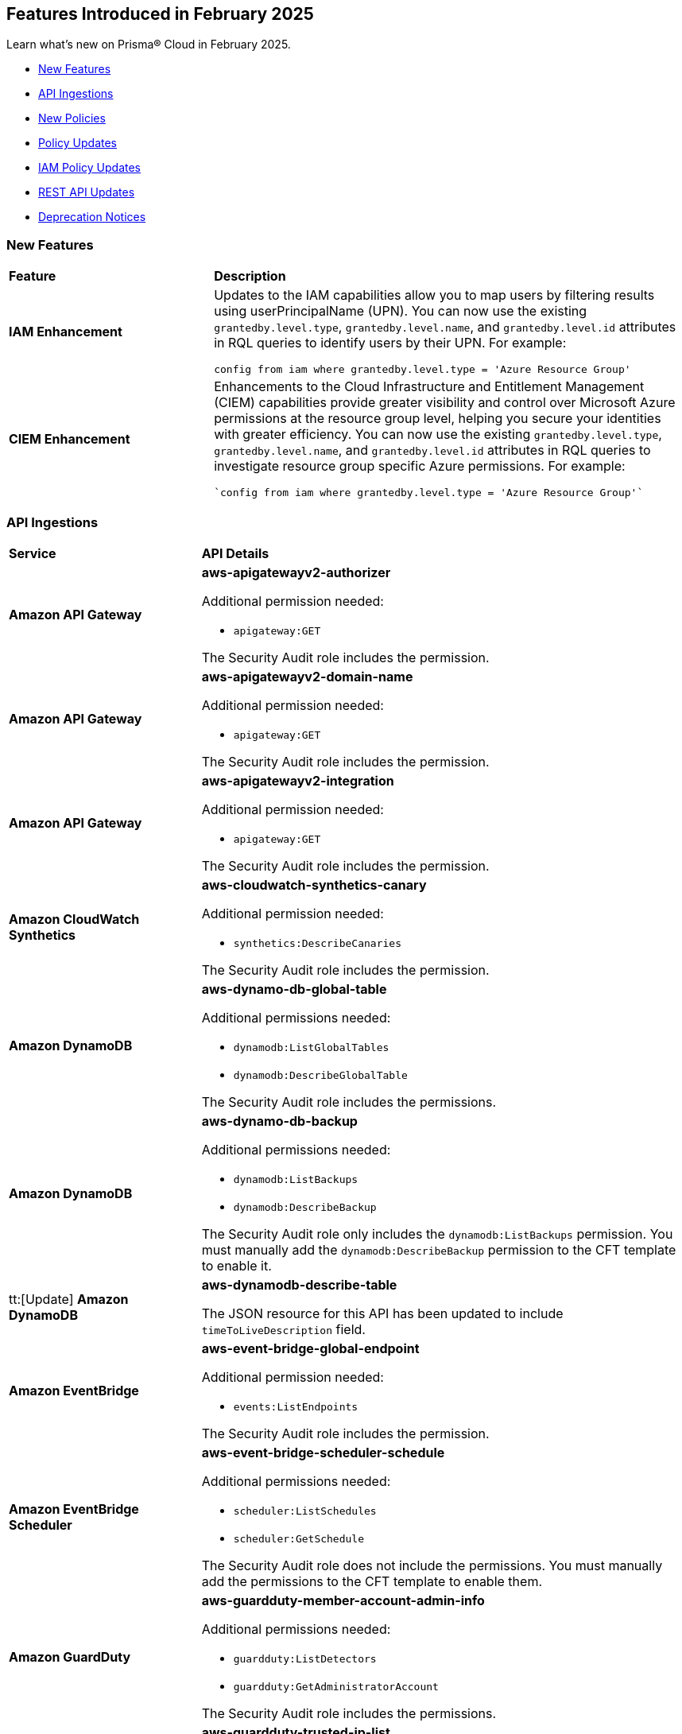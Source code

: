 == Features Introduced in February 2025

Learn what's new on Prisma® Cloud in February 2025.

* <<new-features>>
//* <<changes-in-existing-behavior>>
* <<api-ingestions>>
* <<new-policies>>
* <<policy-updates>>
* <<iam-policy-updates>>
//* <<new-compliance-benchmarks-and-updates>>
* <<rest-api-updates>>
* <<deprecation-notices>>


[#new-features]
=== New Features
[cols="30%a,70%a"]
|===
|*Feature*
|*Description*

|*IAM Enhancement*
//RLP-154591

|Updates to the IAM capabilities allow you to map users by filtering results using userPrincipalName (UPN). You can now use the existing `grantedby.level.type`, `grantedby.level.name`, and `grantedby.level.id` attributes in RQL queries to identify users by their UPN. For example:

----
config from iam where grantedby.level.type = 'Azure Resource Group'
----


|*CIEM Enhancement*
//RLP-154592

|Enhancements to the Cloud Infrastructure and Entitlement Management (CIEM) capabilities provide greater visibility and control over Microsoft Azure permissions at the resource group level, helping you secure your identities with greater efficiency. You can now use the existing `grantedby.level.type`, `grantedby.level.name`, and `grantedby.level.id` attributes in RQL queries to investigate resource group specific Azure permissions. For example:

----
`config from iam where grantedby.level.type = 'Azure Resource Group'`
----

|===

//[#changes-in-existing-behavior]
//=== Changes in Existing Behavior

//[cols="50%a,50%a"]

//|===
//|*Feature*
//|*Description*


//|===


[#api-ingestions]
=== API Ingestions

[cols="50%a,50%a"]
|===
|*Service*
|*API Details*

|*Amazon API Gateway*
//RLP-153376
|*aws-apigatewayv2-authorizer*

Additional permission needed:

* `apigateway:GET`

The Security Audit role includes the permission.


|*Amazon API Gateway*
//RLP-153377
|*aws-apigatewayv2-domain-name*

Additional permission needed:

* `apigateway:GET`

The Security Audit role includes the permission.


|*Amazon API Gateway*
//RLP-153378
|*aws-apigatewayv2-integration*

Additional permission needed:

* `apigateway:GET`

The Security Audit role includes the permission.


|*Amazon CloudWatch Synthetics*
//RLP-154503
|*aws-cloudwatch-synthetics-canary*

Additional permission needed:

* `synthetics:DescribeCanaries`

The Security Audit role includes the permission.


|*Amazon DynamoDB*
//RLP-154007
|*aws-dynamo-db-global-table*

Additional permissions needed:

* `dynamodb:ListGlobalTables`
* `dynamodb:DescribeGlobalTable`

The Security Audit role includes the permissions.

|*Amazon DynamoDB*
//RLP-154419
|*aws-dynamo-db-backup*

Additional permissions needed:

* `dynamodb:ListBackups`
* `dynamodb:DescribeBackup`

The Security Audit role only includes the `dynamodb:ListBackups` permission. You must manually add the `dynamodb:DescribeBackup` permission to the CFT template to enable it.

|tt:[Update] *Amazon DynamoDB*
//RLP-154485

|*aws-dynamodb-describe-table*

The JSON resource for this API has been updated to include `timeToLiveDescription` field.

|*Amazon EventBridge*
//RLP-154083
|*aws-event-bridge-global-endpoint*

Additional permission needed:

* `events:ListEndpoints`

The Security Audit role includes the permission.


|*Amazon EventBridge Scheduler*
//RLP-154084
|*aws-event-bridge-scheduler-schedule*

Additional permissions needed:

* `scheduler:ListSchedules`
* `scheduler:GetSchedule`

The Security Audit role does not include the permissions. You must manually add the permissions to the CFT template to enable them.


|*Amazon GuardDuty*
//RLP-154080
|*aws-guardduty-member-account-admin-info*

Additional permissions needed:

* `guardduty:ListDetectors`
* `guardduty:GetAdministratorAccount`

The Security Audit role includes the permissions.


|*Amazon GuardDuty*
//RLP-154081
|*aws-guardduty-trusted-ip-list*

Additional permissions needed:

* `guardduty:ListDetectors` 
* `guardduty:ListIPSets`
* `guardduty:GetIPSet`

The Security Audit role includes the permissions.

|*Amazon GuardDuty*
//RLP-154082
|*aws-guardduty-threat-ip-list*

Additional permissions needed:

* `guardduty:ListDetectors` 
* `guardduty:ListThreatIntelSets`
* `guardduty:GetThreatIntelSet`

The Security Audit role includes the permissions.


|*AWS IAM*
//RLP-153372
|*aws-iam-instance-profile*

Additional permissions needed:

* `iam:ListInstanceProfiles`
* `iam:GetInstanceProfile`

The Security Audit role includes the permissions.


|*AWS IAM Identity Center*
//RLP-154484
|*aws-iam-identity-center-permission-set-provisioning-status*

Additional permissions needed:

* `sso:ListInstances`
* `sso:ListPermissionSetProvisioningStatus`
* `sso:DescribePermissionSetProvisioningStatus`

The Security Audit role only includes the `sso:ListInstances` and `sso:ListPermissionSetProvisioningStatus` permissions. You must manually add the `sso:DescribePermissionSetProvisioningStatus` permission in the CFT template to enable it.


|*AWS IAM Identity Center*
//RLP-154483
|*aws-iam-identity-center-permission-set*

Additional permissions needed:

* `sso:ListInstances`
* `sso:ListPermissionSets`
* `sso:DescribePermissionSets`

The Security Audit role includes the permissions.


|*AWS IAM Identity Center*
//RLP-154462
|*aws-iam-identity-center-application*

Additional permissions needed:

* `sso:ListInstances`
* `sso:ListApplications`
* `sso:ListApplicationAssignments`

The Security Audit role includes the permissions.


|*AWS KMS*
//RLP-154486

tt:[Update]
|*aws-kms-get-key-rotation-status*

Additional permissions needed:

* `kms:ListKeyRotations`

The Security Audit role includes the permission.

Also, the JSON resource for this API has been updated to include the following new fields:

* `nextRotationDate`
* `rotationPeriodInDays`
* `previousKeyRotations`


|*AWS Lambda*
//RLP-153373
|*aws-lambda-event-source-mapping*

Additional permissions needed:

* `lambda:ListEventSourceMappings`
* `lambda:GetEventSourceMapping`

The Security Audit role only includes the `lambda:ListEventSourceMappings` permission. You must manually add the `lambda:GetEventSourceMapping` permission to the CFT template to enable it.


|*AWS Lambda*
//RLP-153374
|*aws-lambda-get-layer-version*

Additional permissions needed:

* `lambda:ListLayers`
* `lambda:ListLayerVersions`
* `lambda:GetLayerVersion`

The Security Audit role only includes the `lambda:ListLayers` and `lambda:ListLayerVersions` permissions. You must manually add the `lambda:GetLayerVersion` permission to the CFT template to enable it.


|*Amazon VPC Lattice*
//RLP-154086
|*aws-vpc-lattice-service*

Additional permissions needed:

* `vpc-lattice:ListServices`
* `vpc-lattice:GetService`
* `vpc-lattice:ListTagsForResource`

The Security Audit role does not include the permissions. You must manually add the permissions to the CFT template to enable them.


|*Amazon VPC Lattice*
//RLP-154085
|*aws-vpc-lattice-target-group*

Additional permissions needed:

* `vpc-lattice:ListTargetGroups`
* `vpc-lattice:GetTargetGroup`
* `vpc-lattice:ListTagsForResource`

The Security Audit role does not include the permissions. You must manually add the permissions to the CFT template to enable them.


|*Amazon VPC Lattice*
//RLP-154502
|*aws-vpc-lattice-service-listener*

Additional permissions needed:

* `vpc-lattice:ListServices`
* `vpc-lattice:ListListeners` 
* `vpc-lattice:GetListener`
* `vpc-lattice:ListTagsForResource`

The Security Audit role does not include the permissions. You must manually add the permissions to the CFT template to enable them.


|*Amazon VPC Lattice*
//RLP-154499
|*aws-vpc-lattice-service-network-vpc-association*

Additional permissions needed:

* `vpc-lattice:ListServiceNetworks`
* `vpc-lattice:ListServiceNetworkVpcAssociations`
* `vpc-lattice:ListTagsForResource`

The Security Audit role does not include the permissions. You must manually add the permissions to the CFT template to enable them.

|*Amazon VPC Lattice*
//RLP-154501
|*aws-vpc-lattice-service-network-service-association*

Additional permissions needed:

* `vpc-lattice:ListServices`
* `vpc-lattice:ListServiceNetworkServiceAssociations`
* `vpc-lattice:ListTagsForResource`

The Security Audit role does not include the permissions. You must manually add the permissions to the CFT template to enable them.



|*Azure Container Registry*
//RLP-154500
|*azure-container-registry-cache-rules*

Additional permissions needed:

* `Microsoft.ContainerRegistry/registries/read`
* `Microsoft.ContainerRegistry/registries/cacheRules/read`

The Reader role includes the permissions.


|*Azure Data Protection*
//RLP-154220
|*azure-data-protection-backup-vaults*

Additional permission needed:

* `Microsoft.DataProtection/backupVaults/read`

The Reader role includes the permission.


|*Azure Data Protection*
//RLP-154223
|*azure-data-protection-backup-instances*

Additional permissions needed:

* `Microsoft.DataProtection/backupVaults/read`
* `Microsoft.DataProtection/backupVaults/backupInstances/read`

The Reader role includes the permissions.


|*Azure Data Protection*
//RLP-154225
|*azure-data-protection-backup-policies*

Additional permissions needed:

* `Microsoft.DataProtection/backupVaults/read`
* `Microsoft.DataProtection/backupVaults/backupPolicies/read`

The Reader role includes the permissions.


|*Azure Data Protection*
//RLP-154227
|*azure-data-protection-jobs*

Additional permissions needed:

* `Microsoft.DataProtection/backupVaults/read`
* `Microsoft.DataProtection/backupVaults/backupJobs/read`

The Reader role includes the permissions.


|*Azure Data Protection*
//RLP-154229
|*azure-data-protection-recovery-points*

Additional permissions needed:

* `Microsoft.DataProtection/backupVaults/read`
* `Microsoft.DataProtection/backupVaults/backupInstances/read`
* `Microsoft.DataProtection/backupVaults/backupInstances/recoveryPoints/read`

The Reader role includes the permissions.

|*Azure Kusto*
//RLP-154543

tt:[Update]

|Microsoft Azure has deprecated the `Microsoft.Kusto/clusters/read/read` permission. Due to this change, the permission has been removed from Prisma Cloud CFT template since it is no longer needed.

The alternative permission is `Microsoft.Kusto/Clusters/read` and is already part of the Prisma Cloud CFT template.


|*Azure Network Manager*
//RLP-154459
|*azure-network-manager*

Additional permission needed:

* `Microsoft.Network/networkManagers/read`

The Reader role includes the permission.


|*Azure SQL Databases*
//RLP-154253/154255/154257

tt:[Update]
|*azure-sql-db-data-masking-policies*

*azure-sql-db-data-masking-rules*

*azure-sql-db-transparent-data-encryption*

These APIs now restrict data fetching to when the database is in the 'Online' or 'Ready' states. This ensures operations are only performed during these optimal states. This targeted approach prevents data fetching in any other non-active states effectively reducing costs and improving performance.

Behaviour when the database transitions into a 'Paused' state or any other non-optimal state:

* Data ingestion for affected resources is suspended.
* The deleted status for these specific resources in Prisma is set to 'true'.
* All alerts related to the paused resources are automatically marked as resolved during this pause.

Upon the database's return to an 'Online' state, and when data ingestion recommences:

* The 'deleted' status in Prisma is reverted to 'false'.
* Any alerts that were marked as resolved during the pause are reopened.


|*Google Dataproc Clusters*
//RLP-154496

|*gcloud-dataproc-serverless-batch*

Additional permissions required:

* `dataproc.batches.list`

The Viewer role includes the permission.


|*Google Dataproc Clusters*
//RLP-154497

|*gcloud-dataproc-serverless-session*

Additional permissions required:

* `dataproc.sessions.list`

The Viewer role includes the permission. 

[NOTE:]
Only ACTIVE sessions will be ingested and TERMINATED sessions will be deleted in the Prisma Cloud console.


|*Google Dataproc Clusters*
//RLP-154498

|*gcloud-dataproc-serverless-session-template*

Additional permissions required:

* `dataproc.sessionTemplates.list`

The Viewer role includes the permission.


|===

[#new-policies]
=== New Policies

[cols="40%a,60%a"]
|===
|*Policies*
|*Description*

|*AWS S3 Buckets Block public access bucket policy setting disabled*
//RLP-154813

|*Policy Description—* AWS S3 buckets with the 'Block public access' setting disabled or 'Block public access to buckets and objects granted through new public bucket or access point policies' setting or 'Block public and cross-account access to buckets and objects through any public bucket or access point policies' disabled pose a significant security risk, allowing unauthorized access to sensitive data.

The 'Block public access' setting in Amazon S3 controls public accessibility of buckets and objects. Disabling this setting, either intentionally or through misconfiguration, exposes data to the internet, potentially leading to data breaches, unauthorized modification, or ransomware attacks by malicious actors or accidental exposure.

The impact of this misconfiguration can range from data loss and regulatory non-compliance to reputational damage and financial losses. Enabling this setting ensures only authorized users can access the data, minimizing the risk of data breaches and improving overall security posture.

To mitigate this risk, enable the 'Block all public access' setting for all S3 buckets. Alternatively, use 'Block public access to buckets and objects granted through new public bucket or access point policies' and 'Block public and cross-account access to buckets and objects through any public bucket or access point policies', depending on your specific requirements. Regularly review and audit S3 bucket configurations to prevent accidental or malicious changes.

*Policy Severity—* Informational

*Policy Type—* Config

----
config from cloud.resource where cloud.type = 'aws' AND api.name='aws-s3api-get-bucket-acl' AND json.rule = "((publicAccessBlockConfiguration does not exist or publicAccessBlockConfiguration.blockPublicPolicy is false) and (accountLevelPublicAccessBlockConfiguration does not exist or accountLevelPublicAccessBlockConfiguration.blockPublicPolicy is false)) or ((publicAccessBlockConfiguration does not exist or publicAccessBlockConfiguration.restrictPublicBuckets is false) and (accountLevelPublicAccessBlockConfiguration does not exist or accountLevelPublicAccessBlockConfiguration.restrictPublicBuckets is false))"
----

|*AWS S3 Buckets Block public access ACL setting disabled*
//RLP-154810

|*Policy Description—* AWS S3 buckets with 'Block public access to buckets and objects granted through new access control lists (ACLs)' setting or 'Block public access to buckets and objects granted through any access control lists (ACLs)' disabled.

The "Block public access" setting within AWS S3 bucket configurations controls public accessibility. Disabling this setting exposes stored data to the internet, potentially leading to data breaches, unauthorized modifications, or complete data loss through malicious actors exploiting this misconfiguration. Untrusted entities could gain access, compromising sensitive information.

The impact of this misconfiguration can range from data loss and regulatory non-compliance to reputational damage and financial losses. Enabling this setting ensures only authorized users can access the data, minimizing the risk of data breaches and improving overall security posture.

To mitigate this risk, ensure all S3 buckets have the "Block public access" setting enabled or 'Block public access to buckets and objects granted through new access control lists (ACLs)' setting or 'Block public access to buckets and objects granted through any access control lists (ACLs)' for all AWS s3 buckets appropriately. Regularly review and audit S3 bucket configurations to identify and remediate any instances where this setting is disabled. Implement strong access control lists (ACLs) and consider using other security measures such as encryption and multi-factor authentication to enhance protection.

*Policy Severity—* Informational

*Policy Type—* Config

----
config from cloud.resource where cloud.type = 'aws' AND api.name='aws-s3api-get-bucket-acl' AND json.rule = "((publicAccessBlockConfiguration does not exist or publicAccessBlockConfiguration.blockPublicAcls is false) and (accountLevelPublicAccessBlockConfiguration does not exist or accountLevelPublicAccessBlockConfiguration.blockPublicAcls is false)) or ((publicAccessBlockConfiguration does not exist or publicAccessBlockConfiguration.ignorePublicAcls is false) and (accountLevelPublicAccessBlockConfiguration does not exist or accountLevelPublicAccessBlockConfiguration.ignorePublicAcls is false))"
----

|*AWS S3 bucket having ACL write permission to all users or allAuthenticatedUsers*
//RLP-154597
|*Policy Description—* This policy identifies AWS S3 buckets having ACL write permission to all users or allAuthenticatedUsers.

AWS S3 Access Control Lists (ACLs) offer granular control over object access within a bucket. Granting "Write" or "FullControl" permissions to "AllUsers" or "AuthenticatedUsers" poses a significant security risk, potentially exposing sensitive data to unauthorized access or modification. Best practices emphasize restricting access to only authorized users and groups based on the principle of least privilege.

To mitigate this risk, configure S3 bucket policies and ACLs to explicitly grant permissions to specific users or groups requiring access.

*Policy Severity—* High

*Policy Type—* Config

----
config from cloud.resource where api.name = 'aws-s3api-get-bucket-acl' AND json.rule = policyStatus.isPublic is true and acl.grants[?any( grantee is member of ( 'AllUsers', 'AuthenticatedUsers' ) and permission is member of (Write,FullControl) )] exists
----

|===

[#policy-updates]
=== Policy Updates

[cols="50%a,50%a"]
|===
|*Policy Updates*
|*Description*

2+|*Policy Updates—RQL*

|*Azure Function App doesn't use latest TLS version*
//RLP-153936

|*Changes—* The policy description and reccomendation steps are updated. Also, the RQL policy is updated to consider the latest TLS version 1.3.

*Current Description–* 
This policy identifies Azure Function Apps that are not set with the latest version of TLS encryption. Azure currently allows the Function App to set TLS versions 1.0, 1.1, and 1.2. Using the latest TLS 1.2 version for Function App secure connections is highly recommended.

*Updated Description–*
This policy identifies Azure Function App which are not set with the latest version of TLS encryption.

Azure currently allows the Function App to set TLS versions 1.0, 1.1, 1.2, and 1.3. TLS 1.0 and 1.1 are no longer regarded as secure protocols and are deemed outdated.

As a security best practice, TLS 1.2 or above is typically advised as the minimum TLS version for Azure function apps. 

*Current RQL–* 
----
config from cloud.resource where cloud.type = 'azure' AND api.name = 'azure-app-service' AND json.rule = properties.state equal ignore case "Running" AND kind contains "functionapp" AND kind does not contain "workflowapp" AND kind does not equal "app" AND config.minTlsVersion does not equal "1.2"
----

*Updated RQL–*
----
config from cloud.resource where cloud.type = 'azure' AND api.name = 'azure-app-service' AND json.rule = properties.state equal ignore case "Running" AND kind contains "functionapp" AND kind does not contain "workflowapp" AND kind does not equal "app" AND config.minTlsVersion is not member of ("1.2", "1.3")
----

*Policy Type–* Config

*Policy Severity–* Low

*Impact–* Low. Existing alerts where the minTlsVersion is set to 1.3 will be resolved.

|*Azure Storage Account default network access is set to 'Allow'*
//RLP-154158

|*Changes—* The policy RQL is updated to reduce false positives.

*Current RQL–* 
----
config from cloud.resource where cloud.type = 'azure' AND api.name = 'azure-storage-account-list' AND json.rule = 'networkRuleSet.defaultAction equals Allow' 
----

*Updated RQL–*
----
config from cloud.resource where cloud.type = 'azure' AND api.name = 'azure-storage-account-list' AND json.rule = properties.publicNetworkAccess equal ignore case "Enabled" AND networkRuleSet.defaultAction equal ignore case "Allow" 
----

*Policy Type–* Config

*Policy Severity–* Informational

*Impact–* Low. Existing alerts where the storage account is not publicly accessible from all networks will be resolved.

|*GCP Log metric filter and alert does not exist for VPC network changes*
//RLP-153451
|*Changes—* The policy description and reccomendation steps are updated align with current standards of the policy. Also, the RQL is updated to stay in line with the CSP changes.

*Current Description–* 
This policy identifies the GCP account which does not have a log metric filter and alert for VPC network changes. Monitoring network insertion, patching, deletion, removePeering and addPeering activities will help in identifying VPC traffic flow is not getting impacted. It is recommended to create a metric filter and alarm to detect activities related to the insertion, patching, deletion, removePeering and addPeering of VPC network.

*Updated Description–*
This policy identifies GCP accounts that do not have a log metric filter and alert for VPC network changes.

Without proper monitoring of activities like network insertions, patching, deletions, and peering modifications, organizations risk undetected misconfigurations that could compromise network security and impact traffic flow. Real-time alerts on these events are crucial for rapid response to malicious activity or accidental changes, ensuring network integrity and availability. Establishing these monitoring capabilities provides a critical layer of visibility and control over VPC network configurations.

It is recommended to create a log metric filter and alert configuration in your GCP project for VPC network changes. This will enable proactive detection of unauthorized modifications and ensure the integrity and security of your VPC network.

*Current RQL–* 
----
config from cloud.resource where api.name = 'gcloud-logging-metric' as X; config from cloud.resource where api.name = 'gcloud-monitoring-policies-list' as Y; filter '$.Y.conditions[*].metricThresholdFilter contains $.X.name and ($.X.filter contains "resource.type =" or $.X.filter contains "resource.type=") and ($.X.filter does not contain "resource.type !=" and $.X.filter does not contain "resource.type!=") and $.X.filter contains "gce_network" and ($.X.filter contains "jsonPayload.event_subtype=" or $.X.filter contains "jsonPayload.event_subtype =") and ($.X.filter does not contain "jsonPayload.event_subtype!=" and $.X.filter does not contain "jsonPayload.event_subtype !=") and $.X.filter contains "compute.networks.insert" and $.X.filter contains "compute.networks.patch" and $.X.filter contains "compute.networks.delete" and $.X.filter contains "compute.networks.removePeering" and $.X.filter contains "compute.networks.addPeering"'; show X; count(X) less than 1
----

*Updated RQL–*
----
config from cloud.resource where api.name = 'gcloud-logging-metric' as X; config from cloud.resource where api.name = 'gcloud-monitoring-policies-list' as Y; filter '$.Y.conditions[*].metricThresholdFilter contains $.X.name and ($.X.filter contains "resource.type =" or $.X.filter contains "resource.type=") and ($.X.filter does not contain "resource.type !=" and $.X.filter does not contain "resource.type!=") and $.X.filter contains "gce_network" and ((($.X.filter contains "protoPayload.methodName=" or $.X.filter contains "protoPayload.methodName =") or ($.X.filter contains "protoPayload.methodName:" or $.X.filter contains "protoPayload.methodName :")) and (($.X.filter does not contain "protoPayload.methodName!=" and $.X.filter does not contain "protoPayload.methodName !=") or ($.X.filter does not contain "protoPayload.methodName!:" and $.X.filter does not contain "protoPayload.methodName !:"))) and $.X.filter contains "compute.networks.insert" and $.X.filter contains "compute.networks.patch" and $.X.filter contains "compute.networks.delete" and $.X.filter contains "compute.networks.removePeering" and $.X.filter contains "compute.networks.addPeering"'; show X; count(X) less than 1
----

*Policy Type–* Config

*Policy Severity–* Informational

*Impact–* Low. New alerts will be generated for failing resources.

|*GCP Log metric filter and alert does not exist for VPC Network Firewall rule changes*
//RLP-153453
|*Changes—* The policy description and reccomendation steps are updated align with current standards of the policy. Also, the RQL is updated to stay in line with the CSP changes.

*Current Description–* 
This policy identifies the GCP account which does not have a log metric filter and alert for VPC network changes. Monitoring network insertion, patching, deletion, removePeering and addPeering activities will help in identifying VPC traffic flow is not getting impacted. It is recommended to create a metric filter and alarm to detect activities related to the insertion, patching, deletion, removePeering and addPeering of VPC network.

*Updated Description–*
This policy identifies GCP projects that do not have log metric filters and alerts for VPC Network Firewall rule modifications.

VPC Network Firewall rules govern network traffic flow, and unauthorized changes can severely impact security and availability. Without real-time monitoring and alerting on rule modifications (additions, deletions, or updates), organizations are vulnerable to undetected attacks, misconfigurations, and performance issues. Proactive alerts enable swift responses to suspicious activity, preventing breaches and ensuring business continuity. Implementing this monitoring provides crucial visibility and control over network security posture.

It is recommended to configure log metric filters and alerts within your GCP projects to monitor all VPC Network Firewall rule changes. This will enable prompt detection of unauthorized modifications, facilitating rapid remediation and maintaining the integrity and security of your network infrastructure.

*Current RQL–* 
----
config from cloud.resource where api.name = 'gcloud-logging-metric' as X; config from cloud.resource where api.name = 'gcloud-monitoring-policies-list' as Y; filter '($.Y.conditions[*].metricThresholdFilter contains $.X.name) and ($.X.filter contains "resource.type =" or $.X.filter contains "resource.type=") and ($.X.filter does not contain "resource.type !=" and $.X.filter does not contain "resource.type!=") and $.X.filter contains "gce_firewall_rule" and ($.X.filter contains "jsonPayload.event_subtype=" or $.X.filter contains "jsonPayload.event_subtype =") and ($.X.filter does not contain "jsonPayload.event_subtype!=" and $.X.filter does not contain "jsonPayload.event_subtype !=") and $.X.filter contains "compute.firewalls.patch" and $.X.filter contains "compute.firewalls.insert"'; show X; count(X) less than 1
----

*Updated RQL–*
----
config from cloud.resource where api.name = 'gcloud-logging-metric' as X; config from cloud.resource where api.name = 'gcloud-monitoring-policies-list' as Y; filter '($.Y.conditions[*].metricThresholdFilter contains $.X.name) and ($.X.filter contains "resource.type =" or $.X.filter contains "resource.type=") and ($.X.filter does not contain "resource.type !=" and $.X.filter does not contain "resource.type!=") and $.X.filter contains "gce_firewall_rule" and ((($.X.filter contains "protoPayload.methodName=" or $.X.filter contains "protoPayload.methodName =") or ($.X.filter contains "protoPayload.methodName:" or $.X.filter contains "protoPayload.methodName :")) and (($.X.filter does not contain "protoPayload.methodName!=" and $.X.filter does not contain "protoPayload.methodName !=") or ($.X.filter does not contain "protoPayload.methodName!:" and $.X.filter does not contain "protoPayload.methodName !:"))) and $.X.filter contains "compute.firewalls.patch" and $.X.filter contains "compute.firewalls.insert" and $.X.filter contains "compute.firewalls.delete"'; show X; count(X) less than 1
----

*Policy Type–* Config

*Policy Severity–* Informational

*Impact–* Low. New alerts will be generated for failing resources.


2+|*Policy Updates - Metadata*

|*Azure App service HTTP logging is disabled*
//RLP-153983

|*Changes—* The recommendation steps are updated.

*Current Recommendation Steps–* 

1. Log in to Azure Portal
2. Go to App Services dashboard
3. Click on the reported App service
4. Under the 'Monitoring' menu, click on 'App Service logs'
5. Under 'Web server logging', select Storage to store logs on blob storage, or File System to store logs on the App Service file system.
6. In Retention Period (Days), set the number of days the logs should be retained.
7. Click on 'Save' 

As a security best practice, it is recommended to disable public network access for Azure Virtual Machine disks.

*Updated Recommendation Steps–* 

Configuring http logging via User Interface varies depending on the type of Azure App Service.

Alternatively, you may use the CLI command below to configure http logging for all kinds of Azure App Service: 

`az webapp log config --name <App name> --resource-group <Resource Group Name> --web-server-logging filesystem`

*Policy Type–* Config

*Policy Severity–* Low

*Impact–* No impact on alerts.

|*GCP Log metric filter and alert does not exist for Project Ownership assignments/changes*
//RLP-153450
|*Changes—* The policy description is updated to better align with the policy.

*Current Description–* 
This policy identifies the GCP account which does not have a log metric filter and alert for Project Ownership assignments/changes. Project Ownership Having highest level of privileges on a project, to avoid misuse of project resources project ownership assignment/change actions mentioned should be monitored and alerted to concerned recipients.

*Updated Description–*
This policy identifies GCP projects that do not have log metric filters and alert for project ownership assignments and changes.

Project ownership grants extensive privileges. Without monitoring ownership changes, organizations risk unauthorized access, resource misappropriation, and potential security breaches. Real-time alerts on ownership transfers enable prompt detection of suspicious activity, facilitating rapid response and minimizing the impact of compromised accounts. Establishing this monitoring provides crucial visibility and control over project access, improving overall security posture.

It is recommended to configure log metric filters and alerts for project ownership changes in all GCP projects. This proactive approach ensures that any changes to project ownership are immediately flagged, allowing for timely investigation and mitigation of potential risks.

*Policy Type–* Config

*Policy Severity–* Informational

*Impact–* Low. New alerts will be generated for the failing resources.

|*GCP IAM user with service account privileges*
//RLP-153760
|*Changes—* The policy name and description are updated to better align with the policy.

*Current Policy Name–* GCP IAM user with service account privileges

*Updated Policy Name–* GCP IAM principals with service account privileges

*Current Description–* This policy identifies IAM users which have overly permissive service account privileges. Any user should not have Service Account Admin and Service Account User, both roles assigned at a time. Built-in/Predefined IAM role Service Account admin allows the user to create, delete, manage service accounts. Built-in/Predefined IAM role Service Account User allows the user to assign service accounts to Apps/Compute Instances. It is recommended to follow the principle of 'Separation of Duties' ensuring that one individual does not have all the necessary permissions to be able to complete a malicious action or meant to help avoid security or privacy incidents and errors.

*Updated Description–* This policy identifies IAM principals which have overly permissive service account privileges.

Assigning a principals the Service account role in Google Cloud allows them to  impersonate service accounts and use their permissions. This means the principals can perform actions on behalf of the service account, essentially inheriting all permissions granted to that service account.

To maintain the security of your information and resources, it is crucial to assign this role only to authorized and trusted IAM Principals. 

*Policy Type–* Config

*Policy Severity–* Low

*Impact–* No impact on alerts.

|*Config Policy Updates*
//Slack request
|*Changes—* The descriptions are updated for the following policies:

* AWS Cognito service role with wide privileges does not validate authentication 
* AWS Access key enabled on root account 
* AWS Lambda function managed ENI reachable from any untrust internet source 
* AWS Redshift managed ENI reachable from any untrust internet source 
* AWS RDS instance with network path from the untrust internet source 
* AWS Redshift cluster with network path from the untrust internet source 
* AWS Systems Manager EC2 instance having NON_COMPLIANT patch compliance status 
* AWS CloudTrail S3 bucket encrypted with Customer Managed Key (CMK) that is scheduled for deletion 
* AWS RDS managed ENI reachable from any untrust internet source 
* AWS EC2 instance with network path from the untrust internet source on ports with high risk 
* AWS Route53 Hosted Zone having dangling DNS record with subdomain takeover risk associated with AWS S3 Bucket 
* AWS Route53 Hosted Zone having dangling DNS record with subdomain takeover risk associated with AWS Elastic Beanstalk Instance 
* AWS EKS K8s service with network path from the internet (0.0.0.0/0) 
* AWS EC2 instance with network path from the internet (0.0.0.0/0) 
* AWS EC2 instance with network path from the internet (0.0.0.0/0) on Admin ports 
* AWS EC2 instance with network path from the internet (0.0.0.0/0) on ports 80/443 
* AWS EC2 instance not configured with Instance Metadata Service v2 (IMDSv2) 
* AWS Lambda function URL AuthType set to NONE 
* AWS S3 bucket not configured with secure data transport policy 
* AWS Lambda function URL having overly permissive cross-origin resource sharing permissions 
* AWS S3 bucket policy overly permissive to any principal 
* AWS S3 buckets with configurations set to host websites 
* AWS S3 bucket publicly readable 
* AWS Access logging not enabled on S3 buckets 
* AWS S3 bucket accessible to unmonitored cloud accounts 
* AWS S3 buckets are accessible to any authenticated user 
* AWS S3 bucket used for storing AWS Sagemaker training job output 
* AWS S3 bucket encrypted with Customer Managed Key (CMK) is not enabled for regular rotation 
* AWS S3 bucket is not configured with MFA Delete 
* AWS S3 bucket publicly writable 
* AWS S3 bucket encrypted using Customer Managed Key (CMK) with overly permissive policy 
* AWS S3 bucket is utilized for AWS Sagemaker training job data 
* AWS EC2 instance with network path to the internet (0.0.0.0/0) 
* AWS EKS K8s service with network path from the internet (0.0.0.0/0) on ports 80/443 
* AWS EKS K8s service with network path from the untrust internet source on ports with high risk 
* Azure Virtual machine configured with public IP and serial console access 
* Azure Function app configured with public network access 
* Azure Storage account encryption key is not rotated regularly 
* Azure Virtual Machine with network path from the internet (0.0.0.0/0) on ports 80/443 
* Azure Virtual Machine with network path from the internet (0.0.0.0/0) on Admin ports 
* Azure SQL server not configured with Active Directory admin authentication 
* Azure App Service Web app authentication is off 
* Azure Storage Account storing Cognitive service diagnostic logs is publicly accessible 
* Azure SQL on Virtual Machine (Linux) with basic authentication 
* Azure App Services Remote debugging is enabled 
* Azure Storage account Encryption Customer Managed Keys Disabled 
* Azure storage account has a blob container with public access 
* Azure Storage account encryption key configured by access policy with privileged operations 
* Azure Virtual Machine (Linux) does not authenticate using SSH keys 
* Azure Cosmos DB key based authentication is enabled 
* Azure Function App authentication is off 
* Azure Cosmos DB (PaaS) instance with network path from the untrust internet source 
* Azure Storage Account default network access is set to 'Allow' 
* Azure App Service web apps with public network access 
* Azure SQL Server (PaaS) with network path from the untrust internet source 
* Azure Storage Account without Secure transfer enabled 
* Azure Storage Account storing Machine Learning workspace high business impact data is publicly accessible 
* Azure Virtual Machine with network path from the internet (0.0.0.0/0) 
* Azure AKS K8s service that is internet reachable with unrestricted access (0.0.0.0/0) [Beta] 
* Azure Storage account configured with Shared Key authorization 
* Azure Machine learning workspace configured with high business impact data have unrestricted network access 
* Azure subscription permission for Microsoft Entra tenant is set to 'Allow everyone' 
* Azure subscriptions with custom roles are overly permissive 
* Azure Machine learning workspace configured with overly permissive network access 
* Azure Batch Account configured with overly permissive network access 
* Azure Storage Sync Service configured with overly permissive network access 
* Azure Cognitive Services account configured with public network access 
* Azure MySQL (PaaS) instance reachable from untrust internet source on TCP port 3306 
* Azure PostgreSQL (PaaS) instance reachable from untrust internet source on TCP port 5432 
* Azure Virtual Machine reachable from any untrust internet source to ports with high risk 
* Azure Cognitive Services account hosted with OpenAI is not configured with data loss prevention 
* Azure DNS Zone having dangling DNS Record vulnerable to subdomain takeover associated with Azure Storage account blob 
* Azure DNS Zone having dangling DNS Record vulnerable to subdomain takeover associated with Web App Service 
* Azure AKS K8s service with network path from the internet (0.0.0.0/0) on ports 80/443 
* Azure AKS K8s service with network path from the untrust internet source on ports with high risk 
* Azure VM disk configured with public network access 
* GCP Service account is publicly accessible 
* GCP VM instance with network path from the internet (0.0.0.0/0) on ports 80/443 
* GCP VM instance with network path from the untrust internet source on ports with high risk 
* GCP VM instance with network path from the internet (0.0.0.0/0) on Admin ports 
* GCP VM instance with network path from the internet (0.0.0.0/0) 
* GCP Storage buckets are publicly accessible to all users 
* GCP Storage buckets are publicly accessible to all authenticated users 
* GCP BigQuery dataset is publicly accessible 
* GCP Cloud Function is publicly accessible 
* GCP Cloud Function configured with overly permissive Ingress setting 
* GCP Cloud Function has risky basic role assigned 
* GCP Cloud Run service is publicly accessible 
* GCP GKE K8s service with network path from the internet (0.0.0.0/0) 
* GCP Storage Bucket does not have Access and Storage Logging enabled 
* GCP Storage Bucket storing GCP Vertex AI pipeline output data 
* GCP Storage Bucket storing GCP Vertex AI training pipeline output model 
* GCP Storage Bucket storing Vertex AI model 
* GCP VM instance configured with default service account 
* GCP VM instance has risky basic role assigned 
* GCP VM instance using a default service account with Cloud Platform access scope 
* GCP Google Workspace Super Admin not enrolled with 2-step verification 
* GCP GKE K8s service with network path from the internet (0.0.0.0/0) on ports 80/443 
* GCP GKE K8s service with network path from the untrust internet source on ports with high risk 


|===


[#iam-policy-updates]
=== IAM Policy Updates

[cols="50%a,50%a"]
|===
|*Policy Name*
|*Description*

2+|*IAM Policy Updates—Metadata*

|*AWS IAM policy allows access and decrypt Secrets Manager Secrets permissions*
//RLP-154372
|*Changes—* The IAM policy name is updated as follows.

*Current Policy Name–* AWS IAM policy allows access and decrypt Secrets Manager Secrets permissions

*Updated Policy Name–* AWS EC2 with access to read and decrypt Secret Manager Secrets

2+|*IAM Policy Updates—Deletion*

|*AWS EC2 with IAM role with destruction permissions for AWS Key Management Service (KMS)*
//RLP-154372
|*Changes—* This IAM policy has been deleted. Instead, use *AWS EC2 with access to read and decrypt Secret Manager Secrets* to receive alerts for policy violations.

*Impact—* 

* Previously generated alerts will be resolved as `Policy_Deleted`. 

* New alerts will be generated for policy violations based on *AWS EC2 with access to read and decrypt Secret Manager Secrets* policy.


|===

*IAM Policy Updates—Severity*
//RLP-154372

Prisma Cloud updated the policy severity levels based on updated risk assessment.

*Note—* These changes are reflective of previously intended changes (version 24.11.1) which did not take place due to internal circumstances.

*Impact—* 

* Your existing open alerts associated with updated policies will have a change in their severity levels.
* If you have Alert rules set up based on the *Policy Severity* filter, there may be a decrease or increase in the number of alerts.
* The overall Compliance posture may change due to possible alert number changes.
* If you change a custom severity of a policy back to the default severity, the new severity update will apply.

[NOTE]
====
This update will not affect the severities of your custom policies or the system default policies for which you have manually changed the severities (custom severity). 
Also, if you have included a policy in at least one other alert rule `(not based on severity filter)], there will be no change in the alert numbers.
====

[cols="70%a,15%a,15%a"]
|===
|*Policy Name*
|*Current Severity*
|*Updated Severity*

|AWS IAM effective permissions are over-privileged (7 days)
|Low
|Informational

|AWS IAM User with AWS Organization management permissions
|Low
|Informational

|AWS IAM User with IAM policy management permissions
|High
|Informational

|AWS IAM User with IAM write permissions
|Low
|Informational

|AWS Okta User with AWS Organization management permissions
|Low
|Informational

|AWS Okta User with IAM write permissions
|Low
|Informational

|Azure AD user with the Azure built-in roles of Contributor
|High
|Informational

|Azure AD user with the Azure built-in roles of Owner
|High
|Informational

|Azure AD user with the Azure built-in roles of Reader
|Low
|Informational

|Azure AD users with broad Key Vault access through Built-in Azure roles
|High
|Informational

|Azure AD users with broad Key Vault management access
|Critical
|Informational

|Azure entities with risky permissions
|Low
|Informational

|Azure IAM effective permissions are over-privileged (7 days)
|Low
|Informational

|Azure Managed Identity (user assigned or system assigned) with broad Key Vault access through Built-in Azure roles
|High
|Informational

|Azure Managed Identity (user assigned or system assigned) with broad Key Vault management access
|High
|Informational

|Azure Managed Identity (user assigned or system assigned) with the Azure built-in roles of Contributor
|High
|Informational

|Azure Managed Identity (user assigned or system assigned) with the Azure built-in roles of Owner
|High
|Informational

|Azure Managed Identity (user assigned or system assigned) with the Azure built-in roles of Reader
|Low
|Informational

|Azure Service Principals with broad Key Vault access through Built-in Azure roles
|High
|Informational

|Azure Service Principals with broad Key Vault management access
|Low
|Informational

|GCP service accounts with permissions to deploy new resources
|High
|Informational

|GCP User with IAM write access level permissions
|Low
|Informational

|GCP users with permissions to deploy new resources
|High
|Informational

|GCP users with Service Account Token Creator role
|High
|Informational

|Okta user with effective permissions to create AWS IAM users
|Low
|Informational

|AWS IAM policy allows access and decrypt Secrets Manager Secrets permissions
|Low
|Informational

|AWS EC2 instance with data destruction permissions
|High
|Low

|AWS Lateral Movement to Data Services Through Redshift Cluster Creation
|High
|Low

|AWS Okta User with IAM policy management permissions
|High
|Low

|Azure AD user with effective permissions to create AWS IAM users
|High
|Low

|GCP App Engine Web Service Assigned Cloud Function Creation Permissions Which Could Lead to Privilege Escalation
|High
|Low

|GCP App Engine Web Service Assigned Cloud Function IAM Policy Edit Permissions Which Could Lead to Privilege Escalation
|High
|Low

|GCP App Engine Web Service Assigned Cloud Run Creation Which Could Lead to Privilege Escalation
|High
|Low

|GCP App Engine Web Service Assigned Cloud Run IAM Policy Edit Permissions Which Could Lead to Privilege Escalation
|High
|Low

|GCP App Engine Web Service Assigned Cloud Run Jobs IAM Policy Edit Permissions Which Could Lead to Privilege Escalation
|High
|Low

|GCP App Engine Web Service Assigned Resource Manager Permissions Which Could Lead to Privilege Escalation
|High
|Low

|GCP Cloud Run Instance Assigned Cloud Function Creation Permissions Which Could Lead to Privilege Escalation
|High
|Low

|GCP Cloud Run Instance Assigned Cloud Function IAM Policy Edit Permissions Which Could Lead to Privilege Escalation
|High
|Low

|GCP Cloud Run Instance Assigned Cloud Run Creation Which Could Lead to Privilege Escalation
|High
|Low

|GCP Cloud Run Instance Assigned Cloud Run Jobs IAM Policy Edit Permissions Which Could Lead to Privilege Escalation
|High
|Low

|GCP Cloud Run Instance Assigned Resource Manager Permissions Which Could Lead to Privilege Escalation
|High
|Low

|GCP Cloud Run Job Public Execution via Default Compute SA Modification
|High
|Low

|GCP Compute Instance (VM/Cloud Function) Assigned Cloud Function Creation Permissions Which Could Lead to Privilege Escalation
|High
|Low

|GCP Compute Instance (VM/Cloud Function) Assigned Cloud Run IAM Policy Edit Permissions Which Could Lead to Privilege Escalation
|High
|Low

|GCP Compute Instance (VM/Cloud Function) Assigned Cloud Run Creation Permissions Which Could Lead to Privilege Escalation
|High
|Low

|GCP Compute Instance (VM/Cloud Function) Assigned Cloud Run Jobs IAM Policy Edit Permissions Which Could Lead to Privilege Escalation
|High
|Low

|GCP Compute Instance (VM/Cloud Function) Assigned Resource Manager Permissions Which Could Lead to Privilege Escalation
|High
|Low

|GCP entities with permissions to impersonate a service account in another project
|High
|Low

|GCP Lateral Access Expansion by Making Cloud Run Publicly Executable
|High
|Low

|Publicly Readable Lambda
|Medium
|Low

|Third-party service account with a Lateral Movement to Data Services Through Redshift Cluster Creation
|High
|Low

|Third-party Service Account With Lateral Movement Through CloudFormation Stack Creation
|High
|Low

|AWS Compute Instance (EC2/Lambda) Assigned CloudFormation Creation Permissions Which Could Lead to Privilege Escalation
|High
|Medium

|AWS Compute Instance (EC2/Lambda) Assigned Glue DevEndpoint Creation Permissions Which Could Lead to Privilege Escalation
|High
|Medium

|AWS Compute Instance (EC2/Lambda) Assigned Lambda Creation Permissions Which Could Lead to Privilege Escalation
|High
|Medium

|AWS Compute Instance (EC2/Lambda) Assigned Permissions to Run EC2 Instances Which Could Lead to Privilege Escalation
|High
|Medium

|AWS EC2 machine with write access permission to resource-based policies
|Low
|Medium

|AWS EC2 with IAM role attached has credentials exposure permissions
|Low
|Medium

|AWS IAM policy allows Privilege escalation via Codestar create project and associate team member permissions
|Low
|Medium

|AWS IAM policy allows Privilege escalation via EC2 describe and SSM list and send command permissions
|Low
|Medium

|AWS IAM policy allows Privilege escalation via EC2 describe and SSM session permissions
|Low
|Medium

|AWS IAM policy allows Privilege escalation via EC2 Instance Connect permissions
|Low
|Medium

|AWS IAM policy allows Privilege escalation via Glue Dev Endpoint permissions
|Low
|Medium

|AWS IAM policy allows Privilege escalation via PassRole & Lambda create & invoke Function permissions
|Low
|Medium

|AWS IAM policy allows Privilege escalation via PassRole & Lambda create Function & add permissions
|Low
|Medium

|AWS IAM policy allows Privilege escalation via PassRole & SageMaker create notebook permissions
|Low
|Medium

|AWS IAM policy allows Privilege escalation via PassRole & SageMaker create training job permissions
|Low
|Medium

|AWS Lambda Function with data destruction permissions 
|High
|Medium

|AWS Lambda with IAM role attached has credentials exposure permissions
|Low
|Medium

|Azure AD user with permissions to manage Azure permissions broadly that was not used in the last 90 days
|High
|Medium

|Azure IAM effective permissions are over-privileged (90 days)
|Low
|Medium

|Azure VM instance associated managed identities with Key Vault management access (data access is not included)
|High
|Medium

|GCP App Engine Web Service Assigned IAM Role Update Permissions Which Could Lead to Privilege Escalation
|High
|Medium

|GCP App Engine Web Service Assigned Permissions to Edit IAM Policy for Service Accounts Which Could Lead to Privilege Escalation
|High
|Medium

|GCP Cloud Run Instance Assigned Permissions to Retrieve Service Account Tokens Which Could Lead to Privilege Escalation
|High
|Medium

|GCP Compute Engine entities with predefined Admin roles
|High
|Medium

|GCP Compute Instance (VM/Cloud Function) Assigned Permissions to Retrieve Service Account Tokens Which Could Lead to Privilege Escalation
|High
|Medium

|GCP IAM effective permissions are over-privileged (90 days)
|Low
|Medium

|GCP service accounts with 'Editor' role on folder level
|High
|Medium

|GCP service accounts with 'Editor' role on org level
|High
|Medium

|GCP service accounts with 'Owner' role on folder level
|High
|Medium

|GCP service accounts with 'Owner' role on org level
|High
|Medium

|GCP VM instance with data destruction permissions
|High
|Medium

|GCP VM instance with database management write access permissions
|Low
|Medium

|GCP VM instance with permissions to impersonate a service account
|High
|Medium

|AWS EC2 instance with the creation of a new Group with attached policy permission
|Critical
|High

|AWS EC2 instance with the creation of a new Role with attached policy permission
|Critical
|High

|AWS EC2 instance with the creation of a new User with attached policy permission
|Critical
|High

|AWS S3 Bucket with Data Destruction Permissions is Publicly Accessible Through Resource-Based Policies
|Low
|High

|Azure Lateral Movement Through SSH Key Replacement and Managed Identity Exploitation on VM
|Medium
|High

|Azure Lateral Movement via VM Command Execution Leveraging Managed Identity 
|Medium
|High

|AWS EC2 instance with the creation of a new Group with attached policy permission
|Medium
|High

|Cloud Service account with high privileges is inactive for 90 days and is assigned to a resource
|Medium
|High

|Service Account with Cross Cloud Administrative Access
|Medium
|High

|Third-Party Service Account with High Privileges at the Folder or Organization Level
|Medium
|High

|User with Administrative Permissions Has Active Access Keys Which Are Unused Over 90 Days
|Medium
|High

|AWS Role With Administrative Permissions Can Be Assumed By All Users
|High
|Critical

|AWS Secret Manager Secret is Publicly Accessible Through Resource-Based Policies
|High
|Critical

|===

//[#new-compliance-benchmarks-and-updates]
//=== New Compliance Benchmarks and Updates

//[cols="50%a,50%a"]
//|===
//|*Compliance Benchmark*
//|*Description*


//|===

[#rest-api-updates]
=== REST API Updates

[cols="37%a,63%a"]
|===
|*REST API*
|*Description*

|*Satellite APIs*
//RLP-144557
|The request body for *Add Satellite Details* - https://pan.dev/prisma-cloud/api/cspm/add-cluster-info/[POST /appid/api/v1/satellite] has been updated.

Request now only requires `clusterAssetId` string and `config` object.

|===

[#deprecation-notices]
=== Deprecation Notices

[cols="50%a, 50%a"]
|===

|*Deprecated Endpoints*
|*Replacement Endpoints*

|The following *Get Vulnerability Overview* endpoints have been deprecated:

* Get Vulnerability Overview V1 - https://pan.dev/prisma-cloud/api/cspm/vulnerability-dashboard-overview/[GET /uve/api/v1/dashboard/vulnerabilities/overview]
* Get Vulnerability Overview V2 - https://pan.dev/prisma-cloud/api/cspm/vulnerability-dashboard-overview-v-2/[GET /uve/api/v2/dashboard/vulnerabilities/overview]
* Get Vulnerability Overview V3 - https://pan.dev/prisma-cloud/api/cspm/vulnerability-dashboard-overview-v-3/[GET /uve/api/v3/dashboard/vulnerabilities/overview]
//RLP-148363

|The following endpoint is available as a replacement to the deprecated *Get Vulnerability Overview* endpoints.

* Get Vulnerability Overview - POST - https://pan.dev/prisma-cloud/api/cspm/vulnerability-dashboard-overview-v-4/[POST /uve/api/v4/dashboard/vulnerabilities/overview]

|The following *Get Prioritized Vulnerabilities* endpoints have been deprecated:

* Get Prioritized Vulnerabilities V1 - https://pan.dev/prisma-cloud/api/cspm/prioritised-vulnerability/[GET - /uve/api/v1/dashboard/vulnerabilities/prioritised]
* Get Prioritized Vulnerabilities V2 - https://pan.dev/prisma-cloud/api/cspm/prioritised-vulnerability-v-2/[GET - /uve/api/v2/dashboard/vulnerabilities/prioritised]
* Get Prioritized Vulnerabilities V3 - https://pan.dev/prisma-cloud/api/cspm/prioritised-vulnerability-v-3/[GET - /uve/api/v3/dashboard/vulnerabilities/prioritised]
* Get Prioritized Vulnerabilities V4 - https://pan.dev/prisma-cloud/api/cspm/prioritised-vulnerability-v-4/[GET - /uve/api/v4/dashboard/vulnerabilities/prioritised]
//RLP-148363

|The following endpoint is available as a replacement to the deprecated *Get Prioritized Vulnerabilities* endpoints.

* Get Prioritized Vulnerabilities POST - https://pan.dev/prisma-cloud/api/cspm/prioritised-vulnerability-v-5/[POST /uve/api/v5/dashboard/vulnerabilities/prioritised]


|The following *Get Top Impacting Vulnerabilities* endpoints have been deprecated:

* Get Top Impacting Vulnerabilities - https://pan.dev/prisma-cloud/api/cspm/top-prioritised-vulnerability/[GET /uve/api/v1/dashboard/vulnerabilities/prioritised-vuln]
* Get Top Impacting Vulnerabilities V2 - https://pan.dev/prisma-cloud/api/cspm/top-prioritised-vulnerability-v-2/[GET /uve/api/v2/dashboard/vulnerabilities/prioritised-vuln]
//RLP-148363

|The following endpoint is available as a replacement to the deprecated *Get Top Impacting Vulnerabilities* endpoints.

* Get Top Impacting Vulnerabilities POST - https://pan.dev/prisma-cloud/api/cspm/top-prioritised-vulnerability-v-3/[POST /uve/api/v3/dashboard/vulnerabilities/prioritised-vuln]

|The following *Get CVE Overview “Sidecar APIs”* endpoints have been deprecated:

* Get CVE Overview - https://pan.dev/prisma-cloud/api/cspm/cve-overview/[GET /uve/api/v1/dashboard/vulnerabilities/cve-overview]

* Get CVE Overview V2 - https://pan.dev/prisma-cloud/api/cspm/cve-overview-v-2/[GET /uve/api/v1/cve-overview]

|The following endpoint is available as a replacement to the deprecated *Get CVE Overview “Sidecar APIs”* endpoints.

* Get CVE Overview POST - https://pan.dev/prisma-cloud/api/cspm/cve-overview-v-3/[POST /uve/api/v2/cve-overview]


|===



